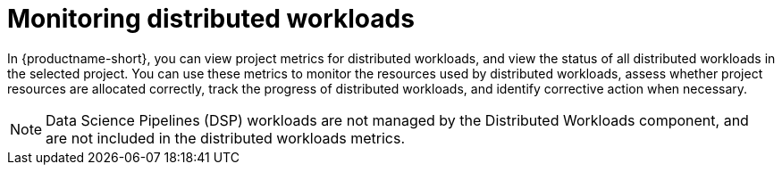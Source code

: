 :_module-type: PROCEDURE

[id="monitoring-distributed-workloads_{context}"]
= Monitoring distributed workloads

[role='_abstract']

In {productname-short}, you can view project metrics for distributed workloads, and view the status of all distributed workloads in the selected project.
You can use these metrics to monitor the resources used by distributed workloads, assess whether project resources are allocated correctly, track the progress of distributed workloads, and identify corrective action when necessary.

[NOTE]
====
Data Science Pipelines (DSP) workloads are not managed by the Distributed Workloads component, and are not included in the distributed workloads metrics.
====
